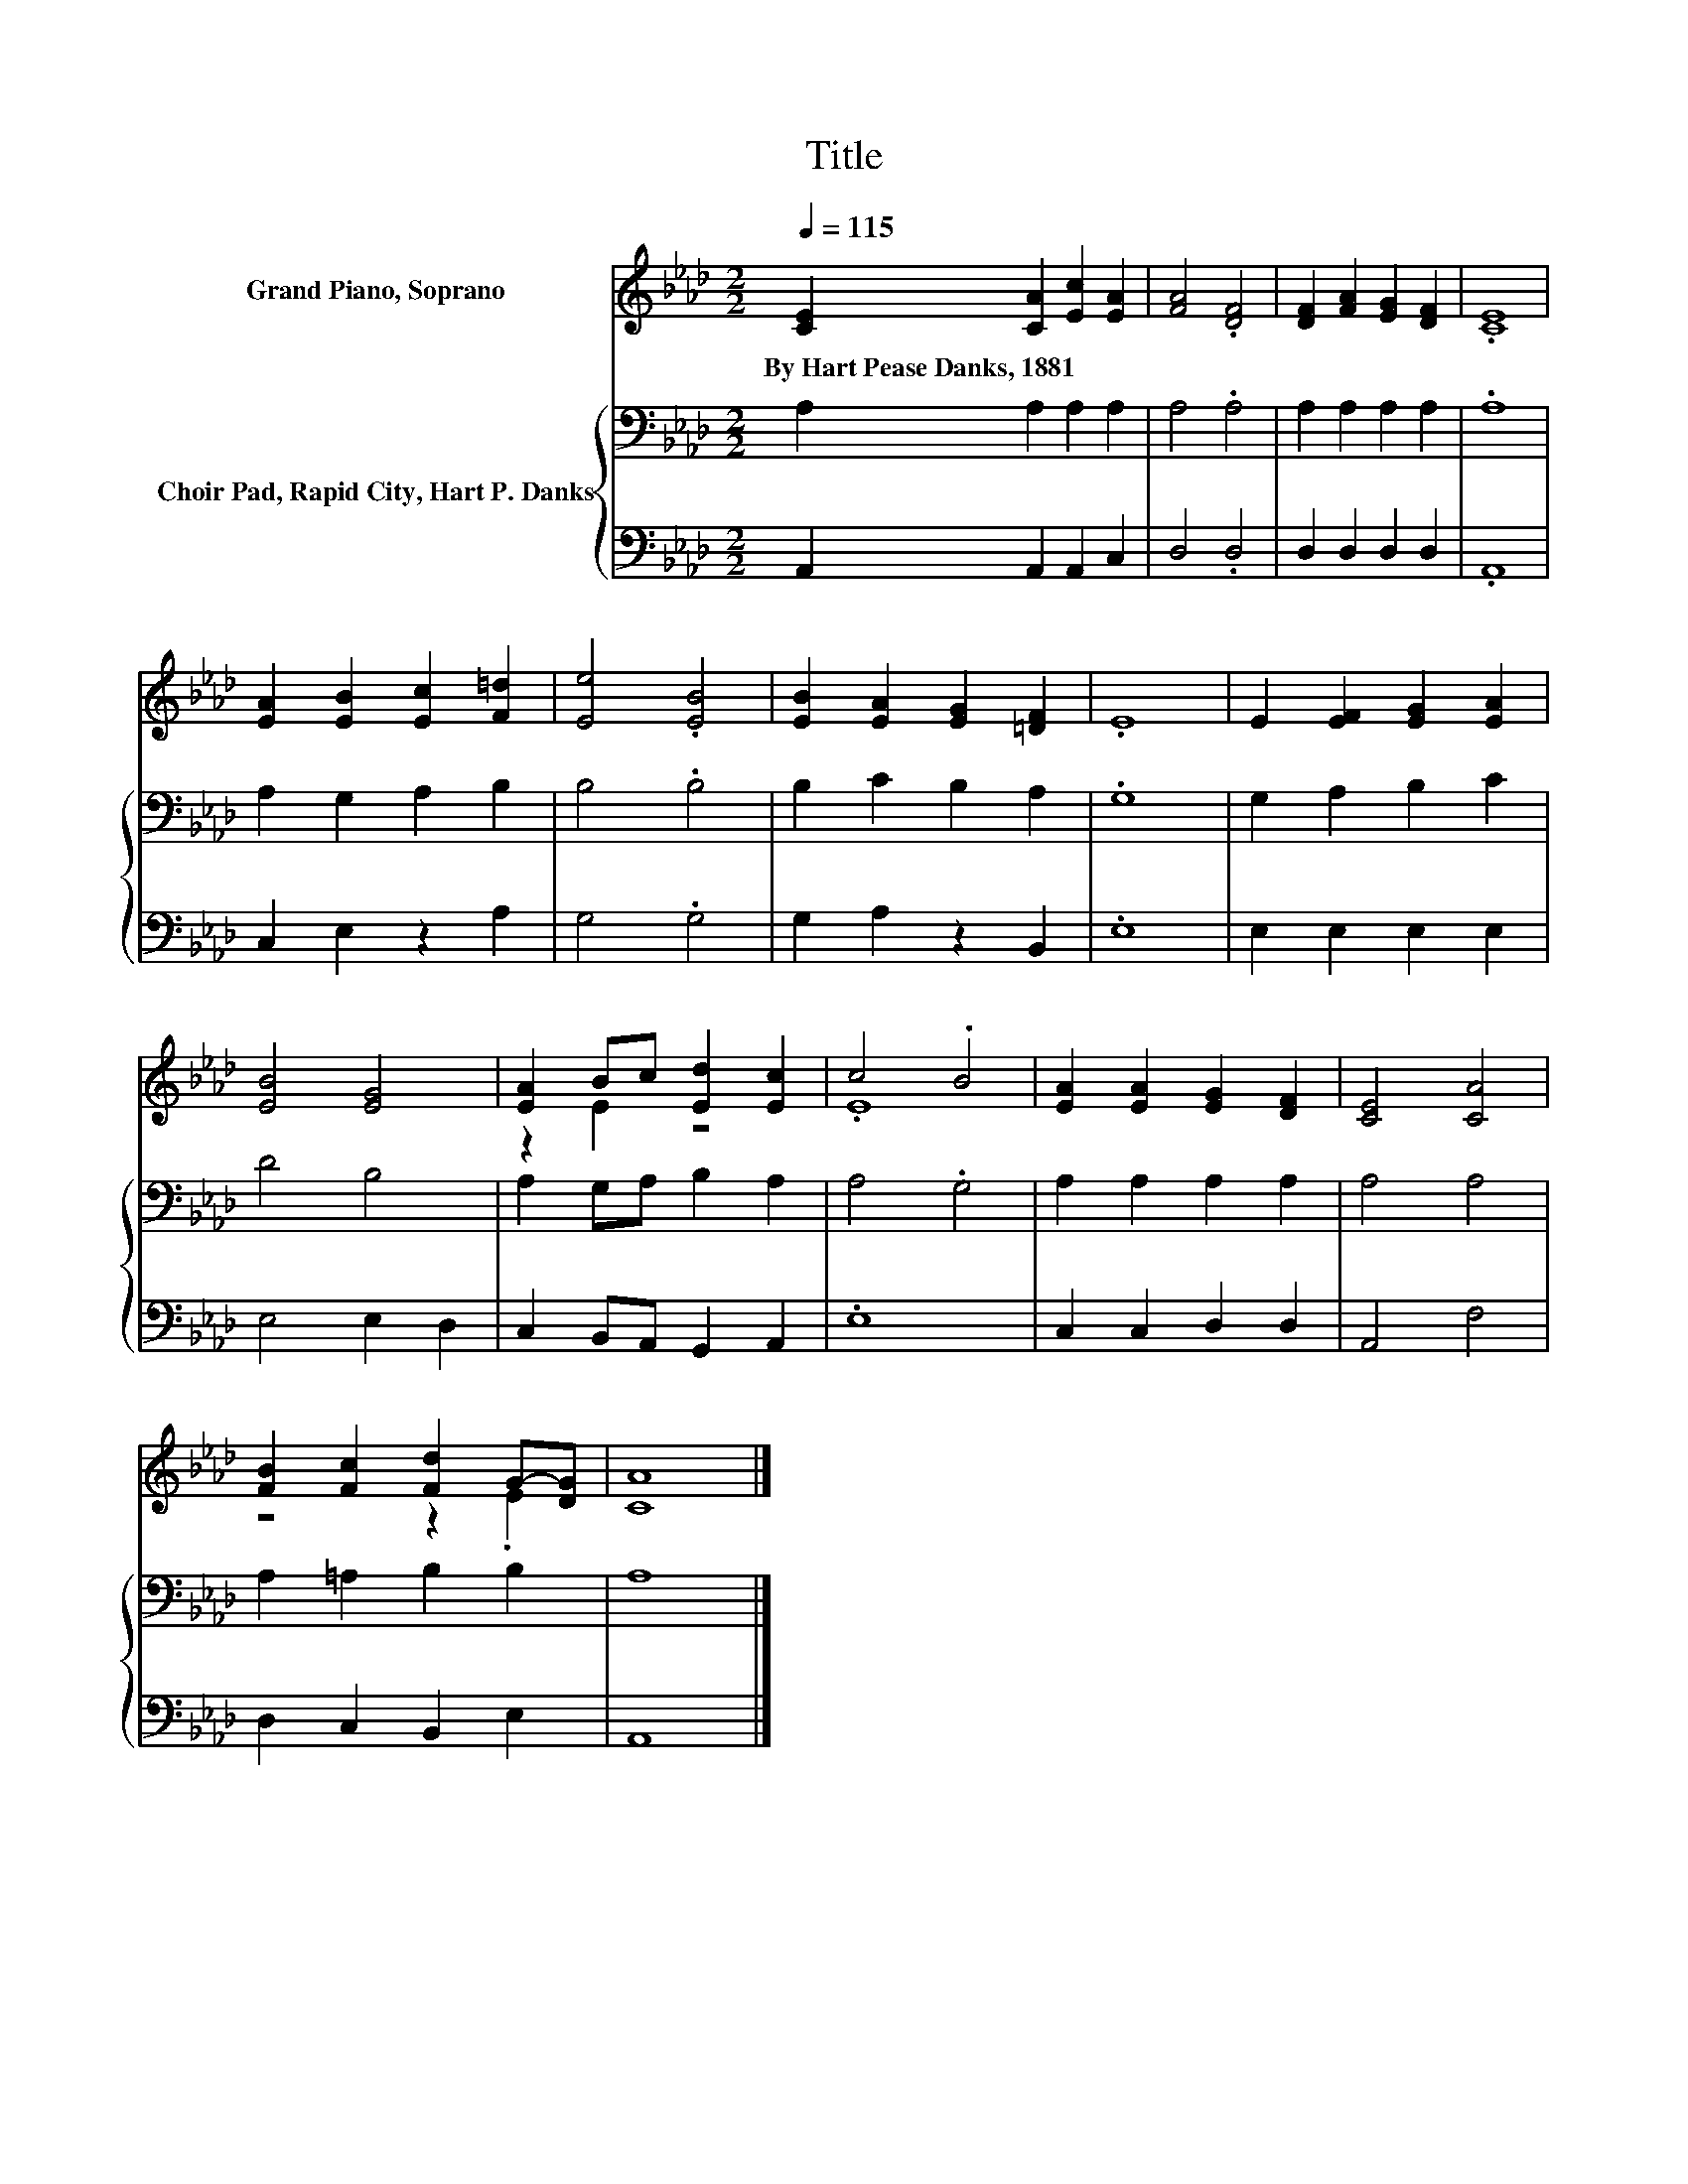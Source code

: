 X:1
T:Title
%%score ( 1 2 ) { 3 | 4 }
L:1/8
Q:1/4=115
M:2/2
K:Ab
V:1 treble nm="Grand Piano, Soprano"
V:2 treble 
V:3 bass nm="Choir Pad, Rapid City, Hart P. Danks"
V:4 bass 
V:1
 [CE]2 [CA]2 [Ec]2 [EA]2 | [FA]4 .[DF]4 | [DF]2 [FA]2 [EG]2 [DF]2 | .[CE]8 | %4
w: By~Hart~Pease~Danks,~1881 * * *||||
 [EA]2 [EB]2 [Ec]2 [F=d]2 | [Ee]4 .[EB]4 | [EB]2 [EA]2 [EG]2 [=DF]2 | .E8 | E2 [EF]2 [EG]2 [EA]2 | %9
w: |||||
 [EB]4 [EG]4 | [EA]2 Bc [Ed]2 [Ec]2 | c4 .B4 | [EA]2 [EA]2 [EG]2 [DF]2 | [CE]4 [CA]4 | %14
w: |||||
 [FB]2 [Fc]2 [Fd]2 G-[DG] | [CA]8 |] %16
w: ||
V:2
 x8 | x8 | x8 | x8 | x8 | x8 | x8 | x8 | x8 | x8 | z2 E2 z4 | .E8 | x8 | x8 | z4 z2 .E2 | x8 |] %16
V:3
 A,2 A,2 A,2 A,2 | A,4 .A,4 | A,2 A,2 A,2 A,2 | .A,8 | A,2 G,2 A,2 B,2 | B,4 .B,4 | %6
 B,2 C2 B,2 A,2 | .G,8 | G,2 A,2 B,2 C2 | D4 B,4 | A,2 G,A, B,2 A,2 | A,4 .G,4 | A,2 A,2 A,2 A,2 | %13
 A,4 A,4 | A,2 =A,2 B,2 B,2 | A,8 |] %16
V:4
 A,,2 A,,2 A,,2 C,2 | D,4 .D,4 | D,2 D,2 D,2 D,2 | .A,,8 | C,2 E,2 z2 A,2 | G,4 .G,4 | %6
 G,2 A,2 z2 B,,2 | .E,8 | E,2 E,2 E,2 E,2 | E,4 E,2 D,2 | C,2 B,,A,, G,,2 A,,2 | .E,8 | %12
 C,2 C,2 D,2 D,2 | A,,4 F,4 | D,2 C,2 B,,2 E,2 | A,,8 |] %16

